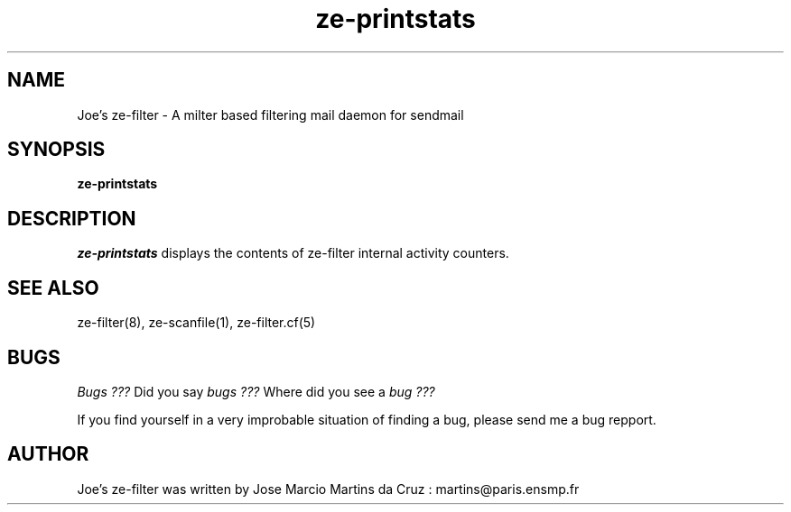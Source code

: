 .TH ze-printstats 1 "25 May 2002" "ze-filter 1.1"
.SH NAME
Joe's ze-filter \- A milter based filtering mail daemon for sendmail
.SH SYNOPSIS
.B ze-printstats

.SH DESCRIPTION
.I  ze-printstats
displays the contents of ze-filter internal activity counters.


.SH "SEE ALSO"
ze-filter(8), ze-scanfile(1), ze-filter.cf(5)

.SH BUGS
.I Bugs ???
Did you say 
.I bugs ???
Where did you see a
.I bug ???
.PP
If you find yourself in a very improbable situation of finding a bug,
please send me a bug repport.

.SH AUTHOR
Joe's ze-filter was written by Jose Marcio Martins da Cruz : 
martins@paris.ensmp.fr
.PP

